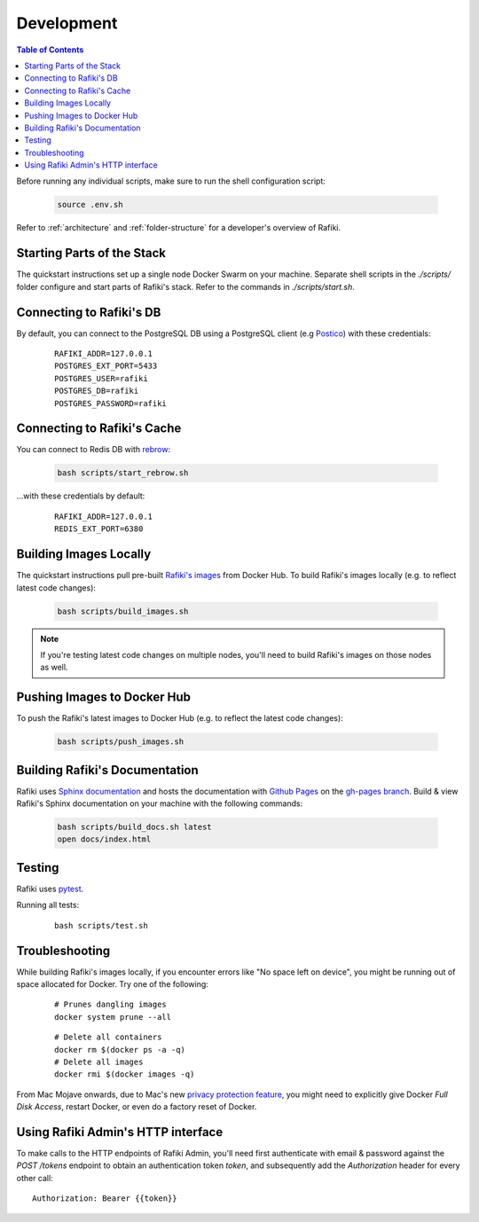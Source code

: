 .. _`development`:

Development
====================================================================

.. contents:: Table of Contents

Before running any individual scripts, make sure to run the shell configuration script:

    .. code-block:: shell

        source .env.sh

Refer to :ref:`architecture` and :ref:`folder-structure` for a developer's overview of Rafiki.


Starting Parts of the Stack
--------------------------------------------------------------------

The quickstart instructions set up a single node Docker Swarm on your machine. Separate shell scripts in the `./scripts/` folder configure and start parts of Rafiki's stack. Refer to the commands in
`./scripts/start.sh`.

Connecting to Rafiki's DB
--------------------------------------------------------------------

By default, you can connect to the PostgreSQL DB using a PostgreSQL client (e.g `Postico <https://eggerapps.at/postico/>`_) with these credentials:

    ::

        RAFIKI_ADDR=127.0.0.1
        POSTGRES_EXT_PORT=5433
        POSTGRES_USER=rafiki
        POSTGRES_DB=rafiki
        POSTGRES_PASSWORD=rafiki

Connecting to Rafiki's Cache
--------------------------------------------------------------------

You can connect to Redis DB with `rebrow <https://github.com/marians/rebrow>`_:

    .. code-block:: shell

        bash scripts/start_rebrow.sh

...with these credentials by default:

    ::

        RAFIKI_ADDR=127.0.0.1
        REDIS_EXT_PORT=6380

Building Images Locally
--------------------------------------------------------------------

The quickstart instructions pull pre-built `Rafiki's images <https://hub.docker.com/r/rafikiai/>`_ from Docker Hub. To build Rafiki's images locally (e.g. to reflect latest code changes):

    .. code-block:: shell

        bash scripts/build_images.sh

.. note::

    If you're testing latest code changes on multiple nodes, you'll need to build Rafiki's images on those nodes as well.

Pushing Images to Docker Hub
--------------------------------------------------------------------

To push the Rafiki's latest images to Docker Hub (e.g. to reflect the latest code changes):

    .. code-block:: shell

        bash scripts/push_images.sh

Building Rafiki's Documentation
--------------------------------------------------------------------

Rafiki uses `Sphinx documentation <http://www.sphinx-doc.org>`_ and hosts the documentation with `Github Pages <https://pages.github.com/>`_ on the `gh-pages branch <https://github.com/nginyc/rafiki/tree/gh-pages>`_. 
Build & view Rafiki's Sphinx documentation on your machine with the following commands:

    .. code-block:: shell

        bash scripts/build_docs.sh latest
        open docs/index.html

Testing
--------------------------------------------------------------------

Rafiki uses `pytest <https://docs.pytest.org>`_.  

Running all tests:

    ::

        bash scripts/test.sh


Troubleshooting
--------------------------------------------------------------------

While building Rafiki's images locally, if you encounter errors like "No space left on device", 
you might be running out of space allocated for Docker. Try one of the following:

    ::

        # Prunes dangling images
        docker system prune --all

    ::

        # Delete all containers
        docker rm $(docker ps -a -q)
        # Delete all images
        docker rmi $(docker images -q)

From Mac Mojave onwards, due to Mac's new `privacy protection feature <https://www.howtogeek.com/361707/how-macos-mojaves-privacy-protection-works/>`_, 
you might need to explicitly give Docker *Full Disk Access*, restart Docker, or even do a factory reset of Docker.


Using Rafiki Admin's HTTP interface
--------------------------------------------------------------------

To make calls to the HTTP endpoints of Rafiki Admin, you'll need first authenticate with email & password 
against the `POST /tokens` endpoint to obtain an authentication token `token`, 
and subsequently add the `Authorization` header for every other call:

::

    Authorization: Bearer {{token}}